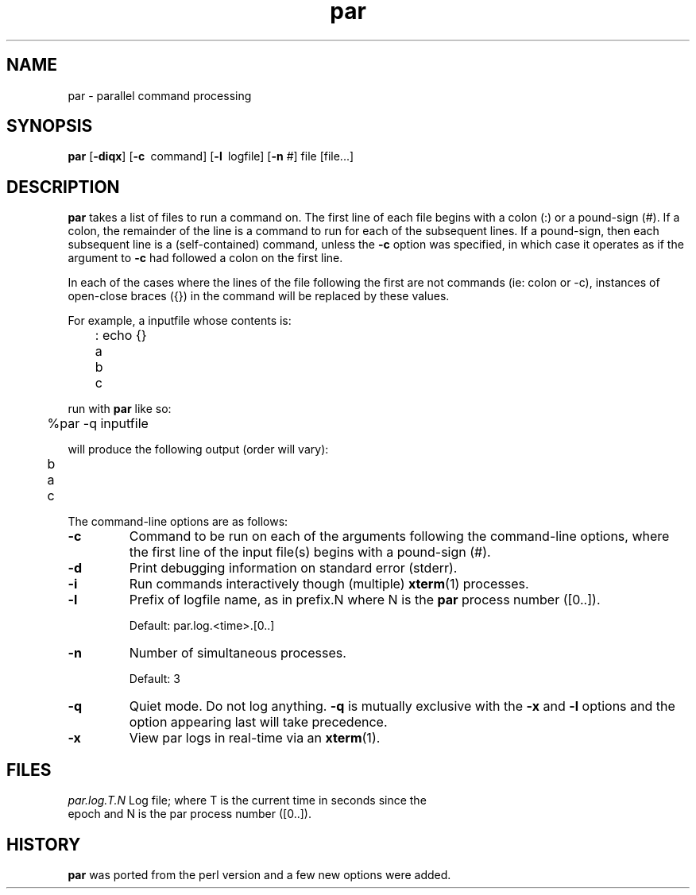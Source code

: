 .\"
.hys 50
.TH "par" "1" "17 Nov 2001"
.SH NAME
par \- parallel command processing
.SH SYNOPSIS
.B par
[\fB\-diqx\fP]
[\c
.BI \-c\ 
command]
[\c
.BI \-l\ 
logfile]
[\c
.BI \-n\c
 #]
file
[file...]
.SH DESCRIPTION
.B par
takes a list of files to run a command on.  The first line of each file begins
with a colon (:) or a pound-sign (#).  If a colon, the remainder of the
line is a command to run for each of the subsequent lines.  If a pound-sign,
then each subsequent line is a (self-contained) command, unless the 
.B \-c
option was specified, in which case it operates as if the argument to
.B \-c
had followed a colon on the first line.
.PP
In each of the cases where the lines of the file following the first are
not commands (ie: colon or -c), instances of open-close braces ({}) in the
command will be replaced by these values.
.PP
For example, a inputfile whose contents is:
.sp
	: echo {}
.br
	a
.br
	b
.br
	c
.sp
run with
.B par
like so:
.sp
	%par -q inputfile
.sp
will produce the following output (order will vary):
.sp
	b
.br
	a
.br
	c
.PP
The command-line options are as follows:
.PP
.TP
.B \-c
Command to be run on each of the arguments following the command-line
options, where the first line of the input file(s) begins with a pound-sign
(#).
.\"
.TP
.B \-d
Print debugging information on standard error (stderr).
.\"
.TP
.B \-i
Run commands interactively though (multiple) 
.BR xterm (1)
processes.
.\"
.TP
.B \-l
Prefix of logfile name, as in prefix.N where N is the
.B par
process number ([0..]).
.sp
Default: par.log.<time>.[0..]
.\"
.TP
.B \-n
Number of simultaneous processes.
.sp
Default: 3
.\"
.TP
.B \-q
Quiet mode.  Do not log anything.
.B \-q
is mutually exclusive with the
.B \-x
and
.B \-l
options and the option appearing last will take precedence.
.\"
.TP
.B \-x
View par logs in real-time via an 
.BR xterm (1).
.El
.SH FILES
.br
.nf
.\" set tabstop to longest possible filename, plus a wee bit
.ta \w'par.log.1006028679.00  'u
\fIpar.log.T.N\fR Log file; where T is the current time in seconds since the
epoch and N is the par process number ([0..]).
.\"
.SH "HISTORY"
.B par
was ported from the perl version and a few new options were added.
